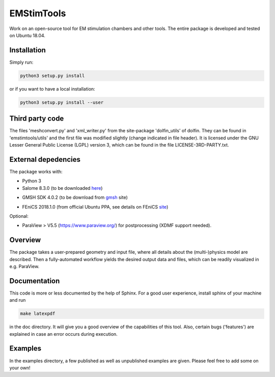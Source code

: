 EMStimTools
============

Work on an open-source tool for EM stimulation chambers and other tools.
The entire package is developed and tested on Ubuntu 18.04. 

Installation
------------

Simply run:

.. code::

	python3 setup.py install

or if you want to have a local installation:

.. code::

	python3 setup.py install --user


Third party code
----------------

The files 'meshconvert.py' and 'xml_writer.py' from the site-package 'dolfin_utils' of dolfin. They can be found in 'emstimtools/utils' and the first file was modified slightly (change indicated in file header). It is licensed under the GNU Lesser General Public License (LGPL) version 3, which can be found in the file LICENSE-3RD-PARTY.txt.

External depedencies
--------------------

The package works with:

- Python 3

- Salome 8.3.0 (to be downloaded here_)

.. _here: http://salome-platform.org/downloads/previous-versions/salome-v8.3.0

- GMSH SDK 4.0.2 (to be download from gmsh_ site) 

.. _gmsh: http://gmsh.info/bin/Linux/gmsh-4.0.2-Linux64-sdk.tgz

- FEniCS 2018.1.0 (from official Ubuntu PPA, see details on FEniCS site_)

.. _site: https://fenics.readthedocs.io/en/latest/installation.html#debian-ubuntu-packages

Optional:

- ParaView > V5.5 (https://www.paraview.org/) for postprocessing (XDMF support needed).


Overview
--------

The package takes a user-prepared geometry and input file, where all details about the (multi-)physics model are described.
Then a fully-automated workflow yields the desired output data and files, which can be readily visualized in e.g. ParaView.

Documentation
-------------

This code is more or less documented by the help of Sphinx.
For a good user experience, install sphinx of your machine and run 

.. code::

	make latexpdf

in the doc directory. It will give you a good overview of the capabilities of this tool.
Also, certain bugs ('features') are explained in case an error occurs during execution.

Examples
--------

In the examples directory, a few published as well as unpublished examples are given. Please feel free to add some on your own!
